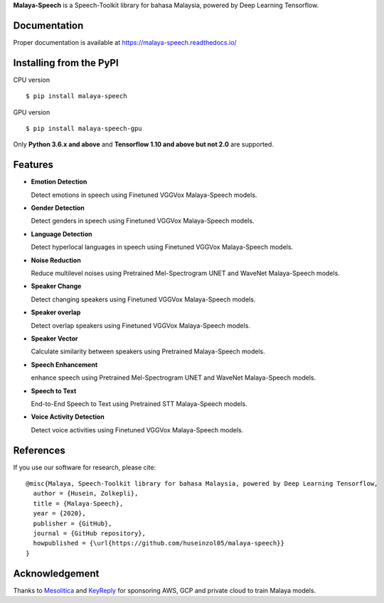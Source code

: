 **Malaya-Speech** is a Speech-Toolkit library for bahasa Malaysia, powered by Deep Learning Tensorflow.

Documentation
--------------

Proper documentation is available at https://malaya-speech.readthedocs.io/

Installing from the PyPI
----------------------------------

CPU version
::

    $ pip install malaya-speech

GPU version
::

    $ pip install malaya-speech-gpu

Only **Python 3.6.x and above** and **Tensorflow 1.10 and above but not 2.0** are supported.

Features
--------

-  **Emotion Detection**

   Detect emotions in speech using Finetuned VGGVox Malaya-Speech models.
-  **Gender Detection**

   Detect genders in speech using Finetuned VGGVox Malaya-Speech models.
-  **Language Detection**

   Detect hyperlocal languages in speech using Finetuned VGGVox Malaya-Speech models.
-  **Noise Reduction**

   Reduce multilevel noises using Pretrained Mel-Spectrogram UNET and WaveNet Malaya-Speech models.
-  **Speaker Change**

   Detect changing speakers using Finetuned VGGVox Malaya-Speech models.
-  **Speaker overlap**

   Detect overlap speakers using Finetuned VGGVox Malaya-Speech models.
-  **Speaker Vector**

   Calculate similarity between speakers using Pretrained Malaya-Speech models.
-  **Speech Enhancement**

   enhance speech using Pretrained Mel-Spectrogram UNET and WaveNet Malaya-Speech models.
-  **Speech to Text**

   End-to-End Speech to Text using Pretrained STT Malaya-Speech models.
-  **Voice Activity Detection**

   Detect voice activities using Finetuned VGGVox Malaya-Speech models.

References
-----------

If you use our software for research, please cite:

::

  @misc{Malaya, Speech-Toolkit library for bahasa Malaysia, powered by Deep Learning Tensorflow,
    author = {Husein, Zolkepli},
    title = {Malaya-Speech},
    year = {2020},
    publisher = {GitHub},
    journal = {GitHub repository},
    howpublished = {\url{https://github.com/huseinzol05/malaya-speech}}
  }

Acknowledgement
----------------

Thanks to `Mesolitica <https://mesolitica.com/>`_ and `KeyReply <https://www.keyreply.com/>`_ for sponsoring AWS, GCP and private cloud to train Malaya models.